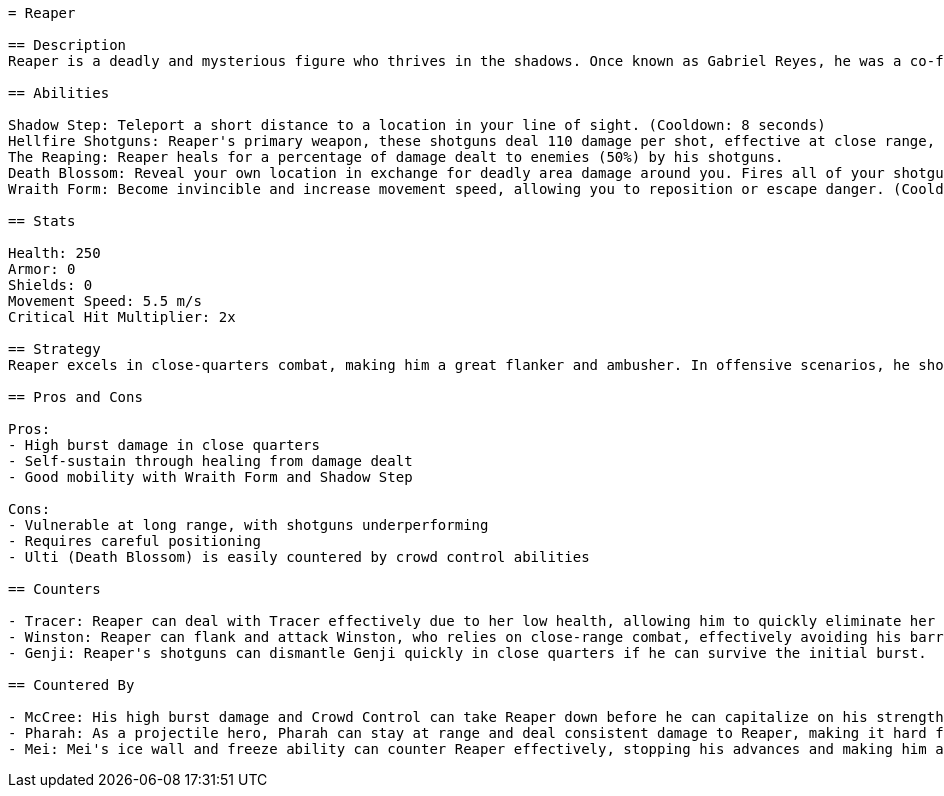 ```asciidoc
= Reaper

== Description
Reaper is a deadly and mysterious figure who thrives in the shadows. Once known as Gabriel Reyes, he was a co-founder of Overwatch but now operates as a mercenary for the organization Talon. Plagued by his own dark past, he wields his iconic dual shotguns to reap the souls of his enemies. His abilities allow him to blend in and strike fear into his foes, making him a formidable presence on the battlefield.

== Abilities

Shadow Step: Teleport a short distance to a location in your line of sight. (Cooldown: 8 seconds)
Hellfire Shotguns: Reaper's primary weapon, these shotguns deal 110 damage per shot, effective at close range, and can hold 8 shells per gun. (Damage: 110)
The Reaping: Reaper heals for a percentage of damage dealt to enemies (50%) by his shotguns. 
Death Blossom: Reveal your own location in exchange for deadly area damage around you. Fires all of your shotguns simultaneously, dealing 170 damage per second. (Cooldown: 210 seconds)
Wraith Form: Become invincible and increase movement speed, allowing you to reposition or escape danger. (Cooldown: 8 seconds)

== Stats

Health: 250
Armor: 0
Shields: 0
Movement Speed: 5.5 m/s
Critical Hit Multiplier: 2x

== Strategy
Reaper excels in close-quarters combat, making him a great flanker and ambusher. In offensive scenarios, he should utilize his Wraith Form to engage or disengage effectively, often following up with a Death Blossom in team fights to maximize area damage. On defense, Reaper can use Shadow Step to surprise enemies from unexpected angles. Positioning is key, always look for opportunities to get behind enemy lines and take out high-value targets.

== Pros and Cons

Pros:
- High burst damage in close quarters
- Self-sustain through healing from damage dealt
- Good mobility with Wraith Form and Shadow Step

Cons:
- Vulnerable at long range, with shotguns underperforming
- Requires careful positioning
- Ulti (Death Blossom) is easily countered by crowd control abilities

== Counters

- Tracer: Reaper can deal with Tracer effectively due to her low health, allowing him to quickly eliminate her if he gets close.
- Winston: Reaper can flank and attack Winston, who relies on close-range combat, effectively avoiding his barriers and damage output.
- Genji: Reaper's shotguns can dismantle Genji quickly in close quarters if he can survive the initial burst.

== Countered By

- McCree: His high burst damage and Crowd Control can take Reaper down before he can capitalize on his strengths.
- Pharah: As a projectile hero, Pharah can stay at range and deal consistent damage to Reaper, making it hard for him to close the distance.
- Mei: Mei's ice wall and freeze ability can counter Reaper effectively, stopping his advances and making him an easy target.
```